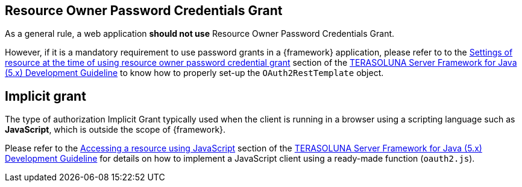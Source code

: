 
:fragment:

== Resource Owner Password Credentials Grant

As a general rule, a web application *should not use* Resource Owner Password Credentials Grant.

However, if it is a mandatory requirement to use password grants in a {framework} application, please refer to to the http://terasolunaorg.github.io/guideline/5.3.0.RELEASE/en/Security/OAuth.html#settings-of-resource-at-the-time-of-using-resource-owner-password-credential-grant[Settings of resource at the time of using resource owner password credential grant] section of the http://terasolunaorg.github.io/guideline/5.3.0.RELEASE/en/[TERASOLUNA Server Framework for Java (5.x) Development Guideline] to know how to properly set-up the `OAuth2RestTemplate` object.

== Implicit grant

The type of authorization Implicit Grant typically used when the client is running in a browser using a scripting language such as *JavaScript*, which is outside the scope of {framework}.

Please refer to the http://terasolunaorg.github.io/guideline/5.3.0.RELEASE/en/Security/OAuth.html#accessing-a-resource-using-javascript[Accessing a resource using JavaScript] section of the http://terasolunaorg.github.io/guideline/5.3.0.RELEASE/en/[TERASOLUNA Server Framework for Java (5.x) Development Guideline] for details on how to implement a JavaScript client using a ready-made function (`oauth2.js`).
